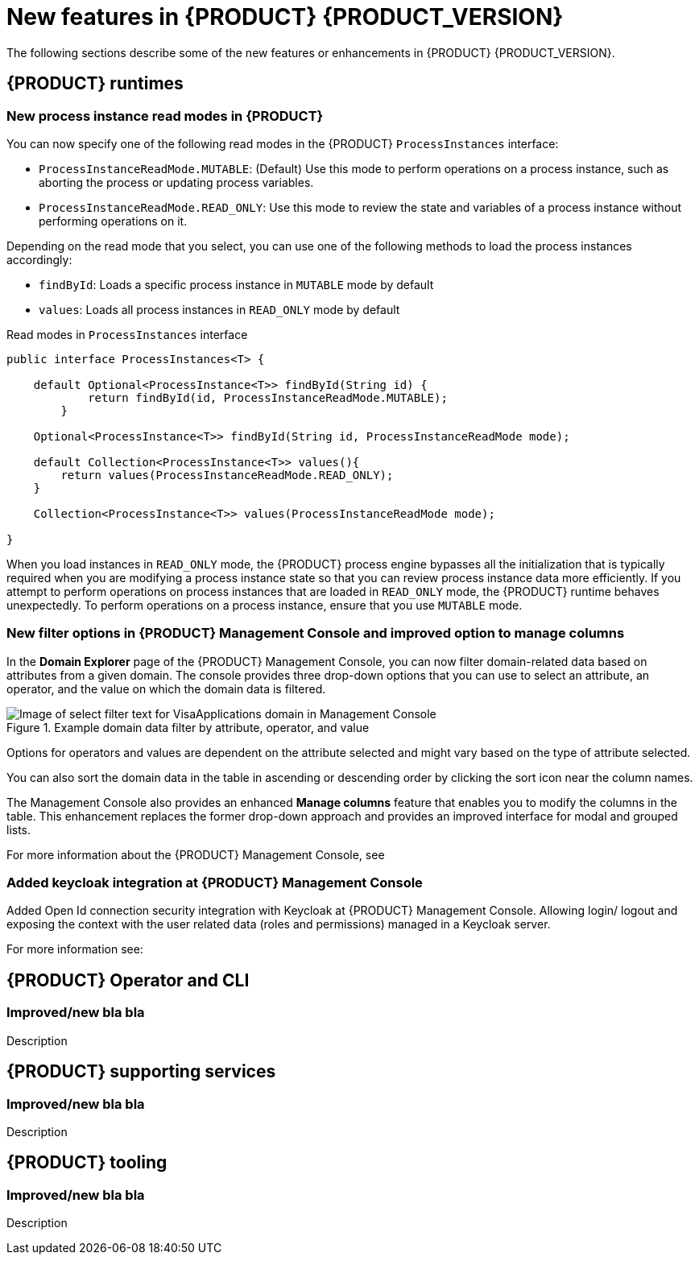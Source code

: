 [id='ref-kogito-rn-new-features_{context}']
= New features in {PRODUCT} {PRODUCT_VERSION}

The following sections describe some of the new features or enhancements in {PRODUCT} {PRODUCT_VERSION}.

== {PRODUCT} runtimes

=== New process instance read modes in {PRODUCT}

You can now specify one of the following read modes in the {PRODUCT} `ProcessInstances` interface:

* `ProcessInstanceReadMode.MUTABLE`: (Default) Use this mode to perform operations on a process instance, such as aborting the process or updating process variables.
* `ProcessInstanceReadMode.READ_ONLY`: Use this mode to review the state and variables of a process instance without performing operations on it.

Depending on the read mode that you select, you can use one of the following methods to load the process instances accordingly:

* `findById`: Loads a specific process instance in `MUTABLE` mode by default
* `values`: Loads all process instances in `READ_ONLY` mode by default

.Read modes in `ProcessInstances` interface
[source, java]
----
public interface ProcessInstances<T> {

    default Optional<ProcessInstance<T>> findById(String id) {
            return findById(id, ProcessInstanceReadMode.MUTABLE);
        }

    Optional<ProcessInstance<T>> findById(String id, ProcessInstanceReadMode mode);

    default Collection<ProcessInstance<T>> values(){
        return values(ProcessInstanceReadMode.READ_ONLY);
    }
    
    Collection<ProcessInstance<T>> values(ProcessInstanceReadMode mode);
    
}
----

When you load instances in `READ_ONLY` mode, the {PRODUCT} process engine bypasses all the initialization that is typically required when you are modifying a process instance state so that you can review process instance data more efficiently. If you attempt to perform operations on process instances that are loaded in `READ_ONLY` mode, the {PRODUCT} runtime behaves unexpectedly. To perform operations on a process instance, ensure that you use `MUTABLE` mode.

=== New filter options in {PRODUCT} Management Console and improved option to manage columns

In the *Domain Explorer* page of the {PRODUCT} Management Console, you can now filter domain-related data based on attributes from a given domain. The console provides three drop-down options that you can use to select an attribute, an operator, and the value on which the domain data is filtered.

.Example domain data filter by attribute, operator, and value
image::kogito/bpmn/kogito-management-console-domain-explorer-visas-enter-filter-text.png[Image of select filter text for VisaApplications domain in Management Console]

Options for operators and values are dependent on the attribute selected and might vary based on the type of attribute selected.

You can also sort the domain data in the table in ascending or descending order by clicking the sort icon near the column names.

The Management Console also provides an enhanced *Manage columns* feature that enables you to modify the columns in the table. This enhancement replaces the former drop-down approach and provides an improved interface for modal and grouped lists.

For more information about the {PRODUCT} Management Console, see
ifdef::KOGITO[]
{URL_PROCESS_SERVICES}#con-management-console_kogito-developing-process-services[_{PROCESS_SERVICES}_].
endif::[]
ifdef::KOGITO-COMM[]
xref:con-management-console_kogito-developing-process-services[].
endif::[]

=== Added keycloak integration at {PRODUCT} Management Console
Added Open Id connection security integration with Keycloak at {PRODUCT} Management Console. Allowing login/ logout and exposing the context with the user
related data (roles and permissions) managed in a Keycloak server.

For more information see:
ifdef::KOGITO[]
{URL_PROCESS_SERVICES}#proc-management-console-security_kogito-developing-process-services[_{PROCESS_SERVICES}_].
endif::[]
ifdef::KOGITO-COMM[]
xref:proc-management-console-security_kogito-developing-process-services[].
endif::[]

== {PRODUCT} Operator and CLI

=== Improved/new bla bla

Description

== {PRODUCT} supporting services

=== Improved/new bla bla

Description

== {PRODUCT} tooling

=== Improved/new bla bla

Description
